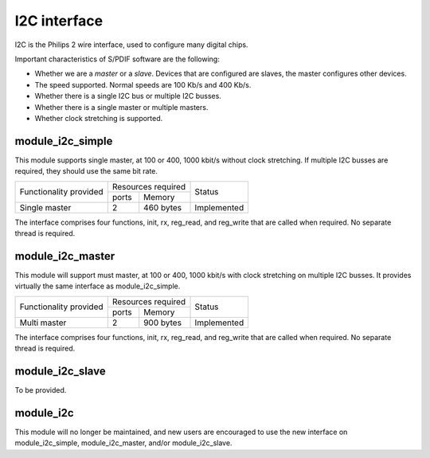 I2C interface
=============

I2C is the Philips 2 wire interface, used to configure many digital chips.

Important characteristics of S/PDIF software are the following:

* Whether we are a *master* or a *slave*. Devices that are configured are
  slaves, the master configures other devices. 

* The speed supported. Normal speeds are 100 Kb/s and 400 Kb/s. 

* Whether there is a single I2C bus or multiple I2C busses.

* Whether there is a single master or multiple masters.

* Whether clock stretching is supported.


module_i2c_simple
-----------------

This module supports single master, at 100 or 400, 1000 kbit/s without clock
stretching. If multiple I2C busses are required, they should use the same
bit rate.

+---------------------------+-----------------------+------------------------+
| Functionality provided    | Resources required    | Status                 | 
|                           +-----------+-----------+                        |
|                           | ports     | Memory    |                        |
+---------------------------+-----------+-----------+------------------------+
| Single master             | 2         | 460 bytes | Implemented            |
+---------------------------+-----------+-----------+------------------------+

The interface comprises four functions, init, rx, reg_read, and reg_write
that are called when required. No separate thread is required.

module_i2c_master
-----------------

This module will support must master, at 100 or 400, 1000 kbit/s with clock
stretching on multiple I2C busses. It provides virtually the same interface as
module_i2c_simple.

+---------------------------+------------------------+------------------------+
| Functionality provided    | Resources required     | Status                 | 
|                           +-----------+------------+                        |
|                           | ports     | Memory     |                        |
+---------------------------+-----------+------------+------------------------+
| Multi master              | 2         | 900 bytes  | Implemented            |
+---------------------------+-----------+------------+------------------------+

The interface comprises four functions, init, rx, reg_read, and reg_write
that are called when required. No separate thread is required.


module_i2c_slave
----------------

To be provided.


module_i2c
----------

This module will no longer be maintained, and new users are encouraged to
use the new interface on module_i2c_simple, module_i2c_master, and/or
module_i2c_slave.

